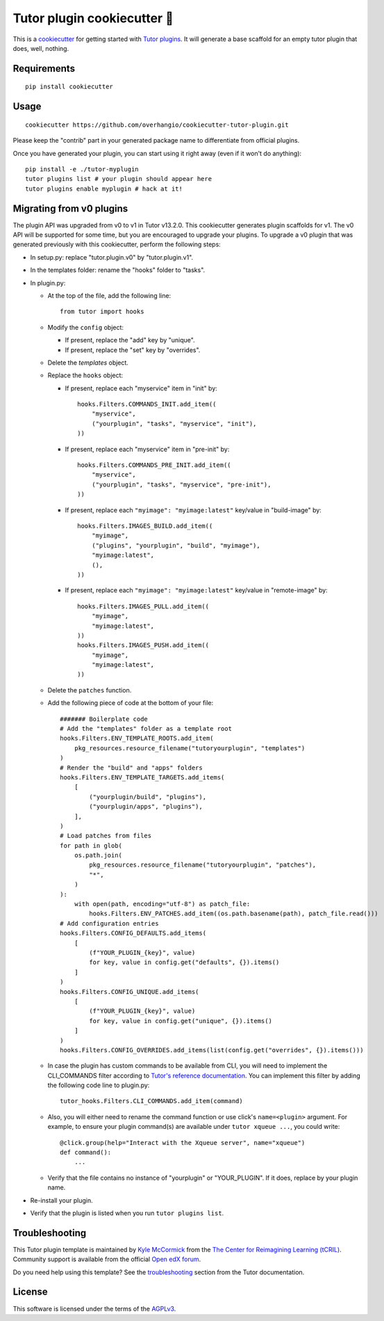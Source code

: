 Tutor plugin cookiecutter 🍪
============================

This is a `cookiecutter <https://cookiecutter.readthedocs.io/en/latest/tutorials/tutorial2.html>`__ for getting started with `Tutor plugins <https://docs.tutor.overhang.io/plugins/index.html>`__. It will generate a base scaffold for an empty tutor plugin that does, well, nothing.

Requirements
------------

::

    pip install cookiecutter

Usage
-----

::

    cookiecutter https://github.com/overhangio/cookiecutter-tutor-plugin.git

Please keep the "contrib" part in your generated package name to differentiate from official plugins.

Once you have generated your plugin, you can start using it right away (even if it won't do anything)::

    pip install -e ./tutor-myplugin
    tutor plugins list # your plugin should appear here
    tutor plugins enable myplugin # hack at it!

Migrating from v0 plugins
-------------------------

The plugin API was upgraded from v0 to v1 in Tutor v13.2.0. This cookiecutter generates plugin scaffolds for v1. The v0 API will be supported for some time, but you are encouraged to upgrade your plugins. To upgrade a v0 plugin that was generated previously with this cookiecutter, perform the following steps:

- In setup.py: replace "tutor.plugin.v0" by "tutor.plugin.v1".

- In the templates folder: rename the "hooks" folder to "tasks".

- In plugin.py:

  - At the top of the file, add the following line::

        from tutor import hooks

  - Modify the ``config`` object:

    - If present, replace the "add" key by "unique".
    - If present, replace the "set" key by "overrides".

  - Delete the `templates` object.

  - Replace the ``hooks`` object:

    - If present, replace each "myservice" item in "init" by::

            hooks.Filters.COMMANDS_INIT.add_item((
                "myservice",
                ("yourplugin", "tasks", "myservice", "init"),
            ))

    - If present, replace each "myservice" item in "pre-init" by::

            hooks.Filters.COMMANDS_PRE_INIT.add_item((
                "myservice",
                ("yourplugin", "tasks", "myservice", "pre-init"),
            ))

    - If present, replace each ``"myimage": "myimage:latest"`` key/value in "build-image" by::

            hooks.Filters.IMAGES_BUILD.add_item((
                "myimage",
                ("plugins", "yourplugin", "build", "myimage"),
                "myimage:latest",
                (),
            ))

    - If present, replace each ``"myimage": "myimage:latest"`` key/value in "remote-image" by::

            hooks.Filters.IMAGES_PULL.add_item((
                "myimage",
                "myimage:latest",
            ))
            hooks.Filters.IMAGES_PUSH.add_item((
                "myimage",
                "myimage:latest",
            ))

  - Delete the ``patches`` function.

  - Add the following piece of code at the bottom of your file::

        ####### Boilerplate code
        # Add the "templates" folder as a template root
        hooks.Filters.ENV_TEMPLATE_ROOTS.add_item(
            pkg_resources.resource_filename("tutoryourplugin", "templates")
        )
        # Render the "build" and "apps" folders
        hooks.Filters.ENV_TEMPLATE_TARGETS.add_items(
            [
                ("yourplugin/build", "plugins"),
                ("yourplugin/apps", "plugins"),
            ],
        )
        # Load patches from files
        for path in glob(
            os.path.join(
                pkg_resources.resource_filename("tutoryourplugin", "patches"),
                "*",
            )
        ):
            with open(path, encoding="utf-8") as patch_file:
                hooks.Filters.ENV_PATCHES.add_item((os.path.basename(path), patch_file.read()))
        # Add configuration entries
        hooks.Filters.CONFIG_DEFAULTS.add_items(
            [
                (f"YOUR_PLUGIN_{key}", value)
                for key, value in config.get("defaults", {}).items()
            ]
        )
        hooks.Filters.CONFIG_UNIQUE.add_items(
            [
                (f"YOUR_PLUGIN_{key}", value)
                for key, value in config.get("unique", {}).items()
            ]
        )
        hooks.Filters.CONFIG_OVERRIDES.add_items(list(config.get("overrides", {}).items()))

  - In case the plugin has custom commands to be available from CLI, you will need to implement the CLI_COMMANDS filter according
    to `Tutor's reference documentation <https://docs.tutor.overhang.io/reference/api/hooks/consts.html#tutor.hooks.Filters.CLI_COMMANDS>`__.
    You can implement this filter by adding the following code line to plugin.py::
          tutor_hooks.Filters.CLI_COMMANDS.add_item(command)

  - Also, you will either need to rename the command function or use click's ``name=<plugin>`` argument.
    For example, to ensure your plugin command(s) are available under ``tutor xqueue ...``, you could write::
          @click.group(help="Interact with the Xqueue server", name="xqueue")
          def command():
              ...

  - Verify that the file contains no instance of "yourplugin" or "YOUR_PLUGIN". If it does, replace by your plugin name.

- Re-install your plugin.
- Verify that the plugin is listed when you run ``tutor plugins list``.


Troubleshooting
---------------

This Tutor plugin template is maintained by `Kyle McCormick <https://github.com/kdmccormick>`_ from the `The Center for Reimagining Learning (tCRIL) <https://openedx.atlassian.net/wiki/spaces/COMM/pages/3241640370/tCRIL+Engineering+Team>`_. Community support is available from the official `Open edX forum <https://discuss.openedx.org>`_.

Do you need help using this template? See the `troubleshooting <https://docs.tutor.overhang.io/troubleshooting.html>`__ section from the Tutor documentation.

License
-------

This software is licensed under the terms of the `AGPLv3 <https://www.gnu.org/licenses/agpl-3.0.en.html>`__.
